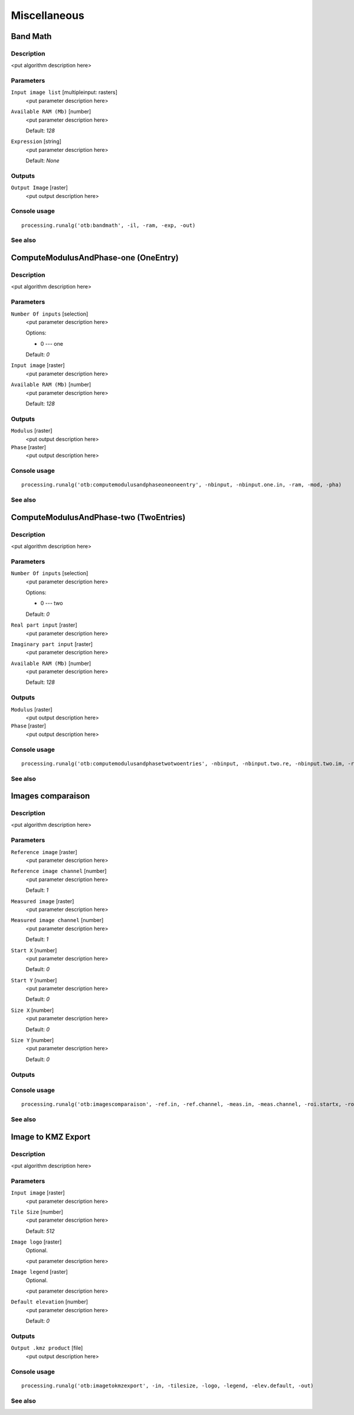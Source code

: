 .. only:: html

   |updatedisclaimer|

Miscellaneous
=============

Band Math
---------

Description
...........

<put algorithm description here>

Parameters
..........

``Input image list`` [multipleinput: rasters]
  <put parameter description here>

``Available RAM (Mb)`` [number]
  <put parameter description here>

  Default: *128*

``Expression`` [string]
  <put parameter description here>

  Default: *None*

Outputs
.......

``Output Image`` [raster]
  <put output description here>

Console usage
.............

::

  processing.runalg('otb:bandmath', -il, -ram, -exp, -out)

See also
........

ComputeModulusAndPhase-one (OneEntry)
-------------------------------------

Description
...........

<put algorithm description here>

Parameters
..........

``Number Of inputs`` [selection]
  <put parameter description here>

  Options:

  * 0 --- one

  Default: *0*

``Input image`` [raster]
  <put parameter description here>

``Available RAM (Mb)`` [number]
  <put parameter description here>

  Default: *128*

Outputs
.......

``Modulus`` [raster]
  <put output description here>

``Phase`` [raster]
  <put output description here>

Console usage
.............

::

  processing.runalg('otb:computemodulusandphaseoneoneentry', -nbinput, -nbinput.one.in, -ram, -mod, -pha)

See also
........

ComputeModulusAndPhase-two (TwoEntries)
---------------------------------------

Description
...........

<put algorithm description here>

Parameters
..........

``Number Of inputs`` [selection]
  <put parameter description here>

  Options:

  * 0 --- two

  Default: *0*

``Real part input`` [raster]
  <put parameter description here>

``Imaginary part input`` [raster]
  <put parameter description here>

``Available RAM (Mb)`` [number]
  <put parameter description here>

  Default: *128*

Outputs
.......

``Modulus`` [raster]
  <put output description here>

``Phase`` [raster]
  <put output description here>

Console usage
.............

::

  processing.runalg('otb:computemodulusandphasetwotwoentries', -nbinput, -nbinput.two.re, -nbinput.two.im, -ram, -mod, -pha)

See also
........

Images comparaison
------------------

Description
...........

<put algorithm description here>

Parameters
..........

``Reference image`` [raster]
  <put parameter description here>

``Reference image channel`` [number]
  <put parameter description here>

  Default: *1*

``Measured image`` [raster]
  <put parameter description here>

``Measured image channel`` [number]
  <put parameter description here>

  Default: *1*

``Start X`` [number]
  <put parameter description here>

  Default: *0*

``Start Y`` [number]
  <put parameter description here>

  Default: *0*

``Size X`` [number]
  <put parameter description here>

  Default: *0*

``Size Y`` [number]
  <put parameter description here>

  Default: *0*

Outputs
.......

Console usage
.............

::

  processing.runalg('otb:imagescomparaison', -ref.in, -ref.channel, -meas.in, -meas.channel, -roi.startx, -roi.starty, -roi.sizex, -roi.sizey)

See also
........

Image to KMZ Export
-------------------

Description
...........

<put algorithm description here>

Parameters
..........

``Input image`` [raster]
  <put parameter description here>

``Tile Size`` [number]
  <put parameter description here>

  Default: *512*

``Image logo`` [raster]
  Optional.

  <put parameter description here>

``Image legend`` [raster]
  Optional.

  <put parameter description here>

``Default elevation`` [number]
  <put parameter description here>

  Default: *0*

Outputs
.......

``Output .kmz product`` [file]
  <put output description here>

Console usage
.............

::

  processing.runalg('otb:imagetokmzexport', -in, -tilesize, -logo, -legend, -elev.default, -out)

See also
........

